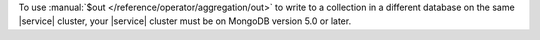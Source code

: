 To use :manual:`$out </reference/operator/aggregation/out>` to write to 
a collection in a different database on the same |service| cluster, 
your |service| cluster must be on MongoDB version 5.0 or later.
